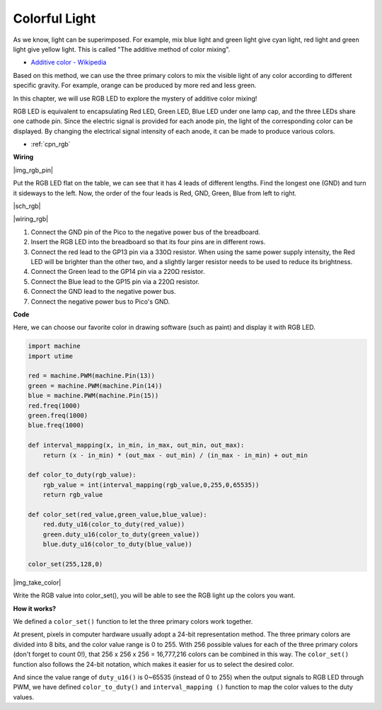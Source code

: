 Colorful Light
==============================================

As we know, light can be superimposed. For example, mix blue light and green light give cyan light, red light and green light give yellow light.
This is called "The additive method of color mixing".

* `Additive color - Wikipedia <https://en.wikipedia.org/wiki/Additive_color>`_

Based on this method, we can use the three primary colors to mix the visible light of any color according to different specific gravity. For example, orange can be produced by more red and less green.

In this chapter, we will use RGB LED to explore the mystery of additive color mixing!

RGB LED is equivalent to encapsulating Red LED, Green LED, Blue LED under one lamp cap, and the three LEDs share one cathode pin.
Since the electric signal is provided for each anode pin, the light of the corresponding color can be displayed. By changing the electrical signal intensity of each anode, it can be made to produce various colors.

* :ref:`cpn_rgb`

**Wiring**

|img_rgb_pin|

Put the RGB LED flat on the table, we can see that it has 4 leads of different lengths.
Find the longest one (GND) and turn it sideways to the left.
Now, the order of the four leads is Red, GND, Green, Blue from left to right.


|sch_rgb|

|wiring_rgb|

1. Connect the GND pin of the Pico to the negative power bus of the breadboard.
#. Insert the RGB LED into the breadboard so that its four pins are in different rows.
#. Connect the red lead to the GP13 pin via a 330Ω resistor. When using the same power supply intensity, the Red LED will be brighter than the other two, and a slightly larger resistor needs to be used to reduce its brightness.
#. Connect the Green lead to the GP14 pin via a 220Ω resistor.
#. Connect the Blue lead to the GP15 pin via a 220Ω resistor.
#. Connect the GND lead to the negative power bus.
#. Connect the negative power bus to Pico's GND.

.. .. note::
..     * The color ring of the 220Ω resistor is red, red, black, black and brown.
..     * The color ring of the 330Ω resistor is orange, orange, black, black and brown.

**Code**

Here, we can choose our favorite color in drawing software (such as paint) and display it with RGB LED.

.. code-block:: python

    import machine
    import utime

    red = machine.PWM(machine.Pin(13))
    green = machine.PWM(machine.Pin(14))
    blue = machine.PWM(machine.Pin(15))
    red.freq(1000)
    green.freq(1000)
    blue.freq(1000)

    def interval_mapping(x, in_min, in_max, out_min, out_max):
        return (x - in_min) * (out_max - out_min) / (in_max - in_min) + out_min

    def color_to_duty(rgb_value):
        rgb_value = int(interval_mapping(rgb_value,0,255,0,65535))
        return rgb_value

    def color_set(red_value,green_value,blue_value):
        red.duty_u16(color_to_duty(red_value))
        green.duty_u16(color_to_duty(green_value))
        blue.duty_u16(color_to_duty(blue_value))

    color_set(255,128,0)

|img_take_color|

Write the RGB value into color_set(), you will be able to see the RGB light up the colors you want.


**How it works?**

We defined a ``color_set()`` function to let the three primary colors work together.

At present, pixels in computer hardware usually adopt a 24-bit representation method. The three primary colors are divided into 8 bits, and the color value range is 0 to 255. With 256 possible values for each of the three primary colors (don't forget to count 0!), that 256 x 256 x 256 = 16,777,216 colors can be combined in this way.
The ``color_set()`` function also follows the 24-bit notation, which makes it easier for us to select the desired color.

And since the value range of ``duty_u16()`` is 0~65535 (instead of 0 to 255) when the output signals to RGB LED through PWM, we have defined ``color_to_duty()`` and ``interval_mapping ()`` function to map the color values to the duty values.
